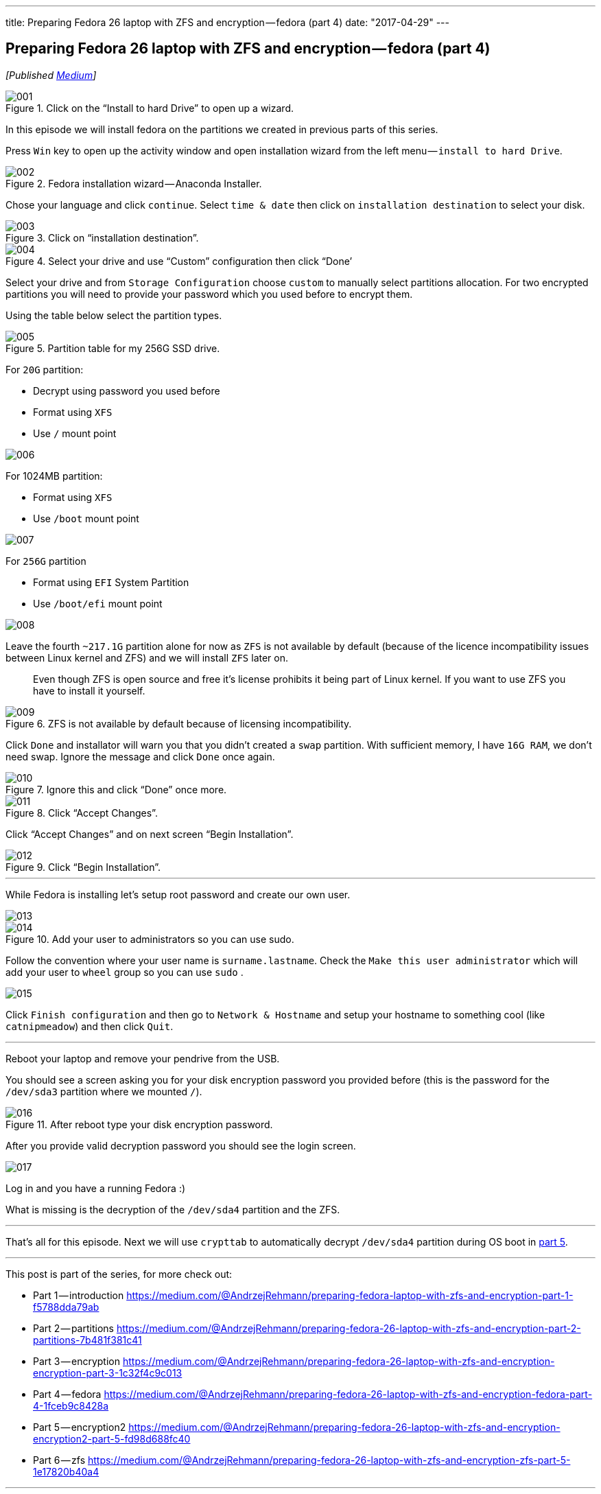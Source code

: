 ---
title: Preparing Fedora 26 laptop with ZFS and encryption — fedora (part 4)
date: "2017-04-29"
---

== Preparing Fedora 26 laptop with ZFS and encryption — fedora (part 4)
:imagesdir: /images/2017-04-29-preparing-fedora-26-laptop-with-zfs-and-ecryption/part4/

_[Published https://medium.com/@AndrzejRehmann/preparing-fedora-26-laptop-with-zfs-and-encryption-fedora-part-4-1fceb9c8428a[Medium]]_

.Click on the “Install to hard Drive” to open up a wizard.
image::001.png[]

In this episode we will install fedora on the partitions we created in previous parts of this series.

Press `Win` key to open up the activity window and open installation wizard from the left menu — `install to hard Drive`.

.Fedora installation wizard — Anaconda Installer.
image::002.png[]

Chose your language and click `continue`. Select `time & date` then click on `installation destination` to select your disk.

.Click on “installation destination”.
image::003.png[]

.Select your drive and use “Custom” configuration then click “Done’
image::004.png[]

Select your drive and from `Storage Configuration` choose `custom` to manually select partitions allocation. For two encrypted partitions you will need to provide your password which you used before to encrypt them.

Using the table below select the partition types.

.Partition table for my 256G SSD drive.
image::005.png[]

For `20G` partition:

* Decrypt using password you used before
* Format using `XFS`
* Use `/` mount point

image::006.png[]

For 1024MB partition:

* Format using `XFS`
* Use `/boot` mount point

image::007.png[]

For `256G` partition

* Format using `EFI` System Partition
* Use `/boot/efi` mount point

image::008.png[]

Leave the fourth `~217.1G` partition alone for now as `ZFS` is not available by default (because of the licence incompatibility issues between Linux kernel and ZFS) and we will install `ZFS` later on.

> Even though ZFS is open source and free it’s license prohibits it being part of Linux kernel. If you want to use ZFS you have to install it yourself.

.ZFS is not available by default because of licensing incompatibility.
image::009.png[]

Click `Done` and installator will warn you that you didn’t created a `swap` partition. With sufficient memory, I have `16G RAM`, we don’t need swap. Ignore the message and click `Done` once again.

.Ignore this and click “Done” once more.
image::010.png[]

.Click “Accept Changes”.
image::011.png[]

Click “Accept Changes” and on next screen “Begin Installation”.

.Click “Begin Installation”.
image::012.png[]

---

While Fedora is installing let’s setup root password and create our own user.

image::013.png[]

.Add your user to administrators so you can use sudo.
image::014.png[]

Follow the convention where your user name is `surname.lastname`. Check the `Make this user administrator` which will add your user to `wheel` group so you can use `sudo` .

image::015.png[]

Click `Finish configuration` and then go to `Network & Hostname` and setup your hostname to something cool (like `catnipmeadow`) and then click `Quit`.

---

Reboot your laptop and remove your pendrive from the USB.

You should see a screen asking you for your disk encryption password you provided before (this is the password for the `/dev/sda3` partition where we mounted `/`).

.After reboot type your disk encryption password.
image::016.jpeg[]

After you provide valid decryption password you should see the login screen.

image::017.jpeg[]

Log in and you have a running Fedora :)

What is missing is the decryption of the `/dev/sda4` partition and the ZFS.


---

That’s all for this episode. Next we will use `crypttab` to automatically decrypt `/dev/sda4` partition during OS boot in https://medium.com/@AndrzejRehmann/preparing-fedora-26-laptop-with-zfs-and-encryption-encryption2-part-5-fd98d688fc40[part 5].

---

This post is part of the series, for more check out:

* Part 1 — introduction https://medium.com/@AndrzejRehmann/preparing-fedora-laptop-with-zfs-and-encryption-part-1-f5788dda79ab
* Part 2 — partitions https://medium.com/@AndrzejRehmann/preparing-fedora-26-laptop-with-zfs-and-encryption-part-2-partitions-7b481f381c41
* Part 3 — encryption https://medium.com/@AndrzejRehmann/preparing-fedora-26-laptop-with-zfs-and-encryption-encryption-part-3-1c32f4c9c013
* Part 4 — fedora https://medium.com/@AndrzejRehmann/preparing-fedora-26-laptop-with-zfs-and-encryption-fedora-part-4-1fceb9c8428a
* Part 5 — encryption2 https://medium.com/@AndrzejRehmann/preparing-fedora-26-laptop-with-zfs-and-encryption-encryption2-part-5-fd98d688fc40
* Part 6 — zfs https://medium.com/@AndrzejRehmann/preparing-fedora-26-laptop-with-zfs-and-encryption-zfs-part-5-1e17820b40a4

---

Special thanks to https://medium.com/@marcinskarbek[Marcin Skarbek] for setting up my laptop and explaining all of this stuff to me with excruciating details.